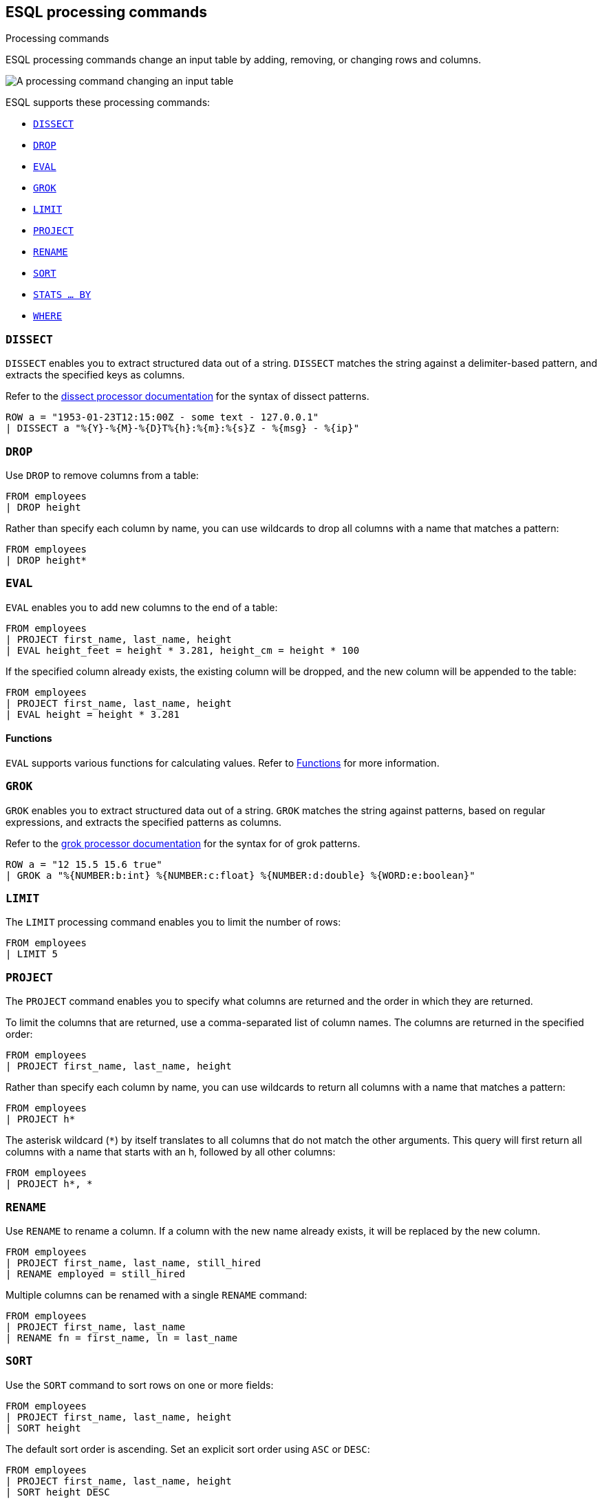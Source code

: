 [[esql-processing-commands]]
== ESQL processing commands

++++
<titleabbrev>Processing commands</titleabbrev>
++++
:keywords: {es}, ESQL, {es} query language, processing commands
:description: ESQL processing commands change an input table by adding, removing, or changing rows and columns.

ESQL processing commands change an input table by adding, removing, or changing
rows and columns.

image::images/esql/processing-command.svg[A processing command changing an input table,align="center"]

ESQL supports these processing commands:

* <<esql-dissect>>
* <<esql-drop>>
* <<esql-eval>>
* <<esql-grok>>
* <<esql-limit>>
* <<esql-project>>
* <<esql-rename>>
* <<esql-sort>>
* <<esql-stats-by>>
* <<esql-where>>


[[esql-dissect]]
=== `DISSECT`

`DISSECT` enables you to extract structured data out of a string. `DISSECT`
matches the string against a delimiter-based pattern, and extracts the specified
keys as columns. 

Refer to the <<dissect-processor,dissect processor documentation>> for the
syntax of dissect patterns.

[source,esql]
----
ROW a = "1953-01-23T12:15:00Z - some text - 127.0.0.1" 
| DISSECT a "%{Y}-%{M}-%{D}T%{h}:%{m}:%{s}Z - %{msg} - %{ip}"
----

[[esql-drop]]
=== `DROP`

Use `DROP` to remove columns from a table:

[source,esql]
----
FROM employees
| DROP height
----

Rather than specify each column by name, you can use wildcards to drop all
columns with a name that matches a pattern:

[source,esql]
----
FROM employees
| DROP height*
----

[[esql-eval]]
=== `EVAL`
`EVAL` enables you to add new columns to the end of a table:

[source,esql]
----
FROM employees
| PROJECT first_name, last_name, height
| EVAL height_feet = height * 3.281, height_cm = height * 100
----

If the specified column already exists, the existing column will be dropped, and
the new column will be appended to the table:

[source,esql]
----
FROM employees
| PROJECT first_name, last_name, height
| EVAL height = height * 3.281
----

[discrete]
==== Functions 
`EVAL` supports various functions for calculating values. Refer to
<<esql-functions,Functions>> for more information.

[[esql-grok]]
=== `GROK`

`GROK` enables you to extract structured data out of a string. `GROK` matches
the string against patterns, based on regular expressions, and extracts the
specified patterns as columns. 

Refer to the <<grok-processor,grok processor documentation>> for the syntax for
of grok patterns.

[source,esql]
----
ROW a = "12 15.5 15.6 true" 
| GROK a "%{NUMBER:b:int} %{NUMBER:c:float} %{NUMBER:d:double} %{WORD:e:boolean}"
----

[[esql-limit]]
=== `LIMIT`

The `LIMIT` processing command enables you to limit the number of rows:

[source,esql]
----
FROM employees
| LIMIT 5
----

[[esql-project]]
=== `PROJECT`

The `PROJECT` command enables you to specify what columns are returned and the
order in which they are returned.

To limit the columns that are returned, use a comma-separated list of column
names. The columns are returned in the specified order:

[source,esql]
----
FROM employees
| PROJECT first_name, last_name, height
----

Rather than specify each column by name, you can use wildcards to return all
columns with a name that matches a pattern:

[source,esql]
----
FROM employees
| PROJECT h*
----

The asterisk wildcard (`*`) by itself translates to all columns that do not
match the other arguments. This query will first return all columns with a name
that starts with an h, followed by all other columns:

[source,esql]
----
FROM employees
| PROJECT h*, *
----

[[esql-rename]]
=== `RENAME`

Use `RENAME` to rename a column. If a column with the new name already exists,
it will be replaced by the new column.

[source,esql]
----
FROM employees
| PROJECT first_name, last_name, still_hired
| RENAME employed = still_hired
----

Multiple columns can be renamed with a single `RENAME` command:

[source,esql]
----
FROM employees
| PROJECT first_name, last_name
| RENAME fn = first_name, ln = last_name
----

[[esql-sort]]
=== `SORT`
Use the `SORT` command to sort rows on one or more fields:

[source,esql]
----
FROM employees
| PROJECT first_name, last_name, height
| SORT height
----

The default sort order is ascending. Set an explicit sort order using `ASC` or
`DESC`:

[source,esql]
----
FROM employees
| PROJECT first_name, last_name, height
| SORT height DESC
----

If two rows have the same sort key, the original order will be preserved. You
can provide additional sort expressions to act as tie breakers:

[source,esql]
----
FROM employees
| PROJECT first_name, last_name, height
| SORT height DESC, first_name ASC
----

[discrete]
==== `null` values 
By default, `null` values are treated as being larger than any other value. With
an ascending sort order, `null` values are sorted last, and with a descending
sort order, `null` values are sorted first. You can change that by providing
`NULLS FIRST` or `NULLS LAST`:

[source,esql]
----
FROM employees
| PROJECT first_name, last_name, height
| SORT first_name ASC NULLS FIRST
----

[[esql-stats-by]]
=== `STATS ... BY`
Use `STATS ... BY` to group rows according to a common value and calculate one
or more aggregated values over the grouped rows. 

[source,esql]
----
FROM employees
| STATS count = COUNT(languages) BY languages
----

If `BY` is omitted, the output table contains exactly one row with the
aggregations applied over the entire dataset:

[source,esql]
----
FROM employees
| STATS avg_lang = AVG(languages)
----

It's possible to calculate multiple values:

[source,esql]
----
FROM employees
| STATS avg_lang = AVG(languages), max_lang = MAX(languages)
----

It's also possible to group by multiple values (only supported for long and
keyword family fields):

[source,esql]
----
FROM employees
| EVAL hired = DATE_FORMAT(hire_date, "YYYY")
| STATS avg_salary = AVG(salary) BY hired, languages.long
| EVAL avg_salary = ROUND(avg_salary)
| SORT hired, languages.long
----

The following aggregation functions are supported:

* `AVG`
* `COUNT`
* `MAX`
* `MEDIAN`
* `MEDIAN_ABSOLUTE_DEVIATION`
* `MIN`
* `SUM`

[[esql-where]]
=== `WHERE`

Use `WHERE` to produce a table that contains all the rows from the input table
for which the provided condition evaluates to `true`:

[source,esql]
----
FROM employees
| PROJECT first_name, last_name, still_hired
| WHERE still_hired == true
----

Which, if `still_hired` is a boolean field, can be simplified to:

[source,esql]
----
FROM employees
| PROJECT first_name, last_name, still_hired
| WHERE still_hired
----

[discrete]
==== Operators

Refer to <<esql-operators>> for an overview of the supported operators.

[discrete]
==== Functions 
`WHERE` supports various functions for calculating values. Refer to
<<esql-functions,Functions>> for more information.

[source,esql]
----
FROM employees
| PROJECT first_name, last_name, height
| WHERE length(first_name) < 4
----